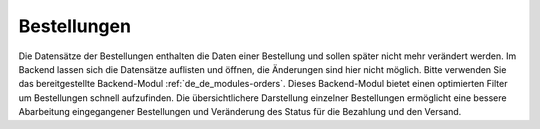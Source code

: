 .. ==================================================
.. FOR YOUR INFORMATION
.. --------------------------------------------------
.. -*- coding: utf-8 -*- with BOM.

Bestellungen
============

Die Datensätze der Bestellungen enthalten die Daten einer Bestellung und sollen später nicht mehr verändert werden.
Im Backend lassen sich die Datensätze auflisten und öffnen, die Änderungen sind  hier nicht möglich. Bitte verwenden
Sie das bereitgestellte Backend-Modul :ref:`de_de_modules-orders`. Dieses Backend-Modul bietet einen optimierten Filter um
Bestellungen schnell aufzufinden. Die übersichtlichere Darstellung einzelner Bestellungen ermöglicht eine bessere
Abarbeitung eingegangener Bestellungen und Veränderung des Status für die Bezahlung und den Versand.
